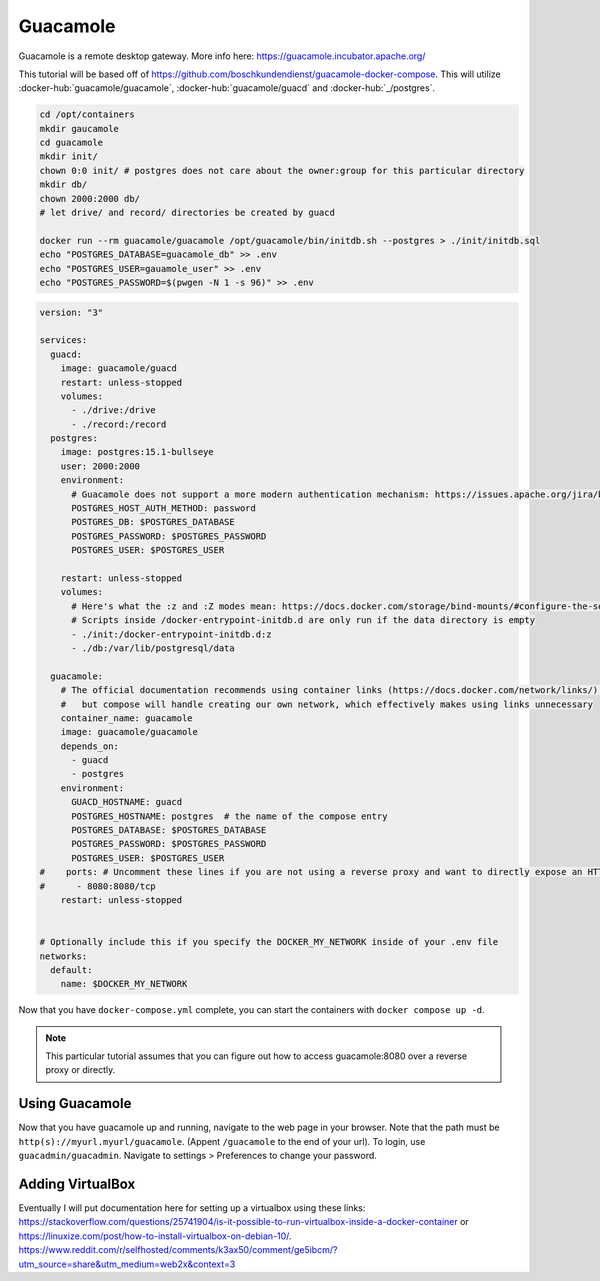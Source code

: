 Guacamole
==========

Guacamole is a remote desktop gateway. More info here: https://guacamole.incubator.apache.org/

This tutorial will be based off of https://github.com/boschkundendienst/guacamole-docker-compose.
This will utilize :docker-hub:`guacamole/guacamole`, :docker-hub:`guacamole/guacd` and :docker-hub:`_/postgres`.

.. code-block:: shell

  cd /opt/containers
  mkdir gaucamole
  cd guacamole
  mkdir init/
  chown 0:0 init/ # postgres does not care about the owner:group for this particular directory
  mkdir db/
  chown 2000:2000 db/
  # let drive/ and record/ directories be created by guacd

  docker run --rm guacamole/guacamole /opt/guacamole/bin/initdb.sh --postgres > ./init/initdb.sql
  echo "POSTGRES_DATABASE=guacamole_db" >> .env
  echo "POSTGRES_USER=gauamole_user" >> .env
  echo "POSTGRES_PASSWORD=$(pwgen -N 1 -s 96)" >> .env


.. code-block:: yaml

  version: "3"

  services:
    guacd:
      image: guacamole/guacd
      restart: unless-stopped
      volumes: 
        - ./drive:/drive
        - ./record:/record
    postgres:
      image: postgres:15.1-bullseye
      user: 2000:2000
      environment:
        # Guacamole does not support a more modern authentication mechanism: https://issues.apache.org/jira/browse/GUACAMOLE-1608
        POSTGRES_HOST_AUTH_METHOD: password
        POSTGRES_DB: $POSTGRES_DATABASE
        POSTGRES_PASSWORD: $POSTGRES_PASSWORD
        POSTGRES_USER: $POSTGRES_USER

      restart: unless-stopped
      volumes:
        # Here's what the :z and :Z modes mean: https://docs.docker.com/storage/bind-mounts/#configure-the-selinux-label
        # Scripts inside /docker-entrypoint-initdb.d are only run if the data directory is empty
        - ./init:/docker-entrypoint-initdb.d:z
        - ./db:/var/lib/postgresql/data

    guacamole:
      # The official documentation recommends using container links (https://docs.docker.com/network/links/), 
      #   but compose will handle creating our own network, which effectively makes using links unnecessary
      container_name: guacamole
      image: guacamole/guacamole
      depends_on:
        - guacd
        - postgres
      environment:
        GUACD_HOSTNAME: guacd
        POSTGRES_HOSTNAME: postgres  # the name of the compose entry
        POSTGRES_DATABASE: $POSTGRES_DATABASE
        POSTGRES_PASSWORD: $POSTGRES_PASSWORD
        POSTGRES_USER: $POSTGRES_USER
  #    ports: # Uncomment these lines if you are not using a reverse proxy and want to directly expose an HTTP endpoint
  #      - 8080:8080/tcp
      restart: unless-stopped


  # Optionally include this if you specify the DOCKER_MY_NETWORK inside of your .env file
  networks:
    default:
      name: $DOCKER_MY_NETWORK


Now that you have ``docker-compose.yml`` complete, you can start the containers with ``docker compose up -d``.

.. note:: 

  This particular tutorial assumes that you can figure out how to access guacamole:8080 over a reverse proxy or directly.

Using Guacamole
----------------

Now that you have guacamole up and running, navigate to the web page in your browser.
Note that the path must be ``http(s)://myurl.myurl/guacamole``. (Appent ``/guacamole`` to the end of your url).
To login, use ``guacadmin/guacadmin``. Navigate to settings > Preferences to change your password.


Adding VirtualBox
-------------------

Eventually I will put documentation here for setting up a virtualbox using these links:
https://stackoverflow.com/questions/25741904/is-it-possible-to-run-virtualbox-inside-a-docker-container
or https://linuxize.com/post/how-to-install-virtualbox-on-debian-10/.
https://www.reddit.com/r/selfhosted/comments/k3ax50/comment/ge5ibcm/?utm_source=share&utm_medium=web2x&context=3
